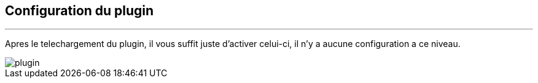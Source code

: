 :Date: $Date$
:Revision: $Id$
:docinfo:
:title:  guide
:page-liquid:
:icons:
:imagesdir: ../images
== Configuration du plugin
'''
Apres le  telechargement du plugin, il vous suffit juste d'activer celui-ci, il n'y a aucune configuration a ce niveau.


image::plugin.png[]
